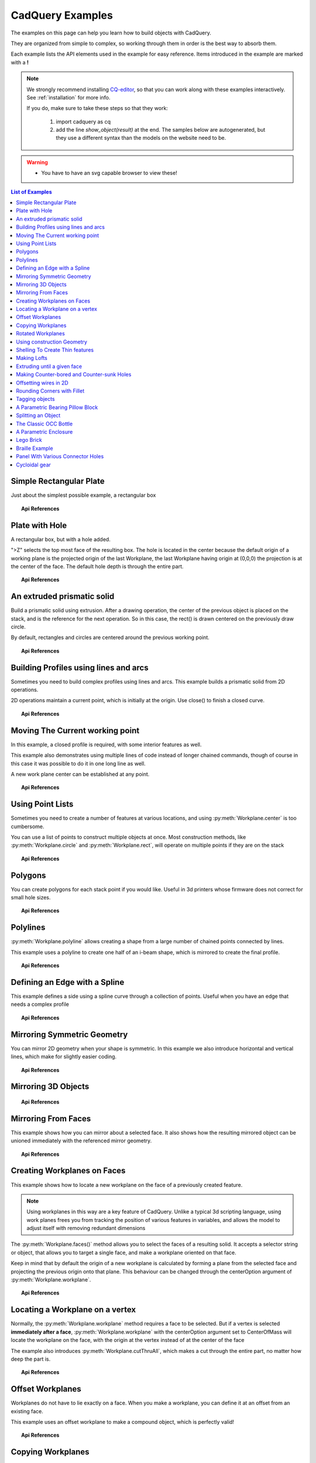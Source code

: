 .. _examples:

*********************************
CadQuery Examples
*********************************



The examples on this page can help you learn how to build objects with CadQuery.

They are organized from simple to complex, so working through them in order is the best way to absorb them.

Each example lists the API elements used in the example for easy reference.
Items introduced in the example are marked with a **!**



.. note::

    We strongly recommend installing `CQ-editor <https://github.com/CadQuery/CQ-editor>`_,
    so that you can work along with these examples interactively. See :ref:`installation` for more info.

    If you do, make sure to take these steps so that they work:

       1. import cadquery as cq
       2. add the line `show_object(result)`  at the end. The samples below are autogenerated, but they use a different
          syntax than the models on the website need to be.

.. warning::

    * You have to have an svg capable browser to view these!

.. contents:: List of Examples
    :backlinks: entry


Simple Rectangular Plate
------------------------

Just about the simplest possible example, a rectangular box

.. cadquery::

    result = cadquery.Workplane("front").box(2.0, 2.0, 0.5)


.. topic:: Api References

    .. hlist::
        :columns: 2

        * :py:meth:`Workplane` **!**
        * :py:meth:`Workplane.box` **!**

Plate with Hole
------------------------

A rectangular box, but with a hole added.

"\>Z" selects the top most face of the resulting box. The hole is located in the center because the default origin
of a working plane is the projected origin of the last Workplane, the last Workplane having origin at (0,0,0) the 
projection is at the center of the face. The default hole depth is through the entire part.


.. cadquery::

        # The dimensions of the box. These can be modified rather than changing the
        # object's code directly.
        length = 80.0
        height = 60.0
        thickness = 10.0
        center_hole_dia = 22.0

        # Create a box based on the dimensions above and add a 22mm center hole
        result = (cq.Workplane("XY").box(length, height, thickness)
            .faces(">Z").workplane().hole(center_hole_dia))

.. topic:: Api References

    .. hlist::
        :columns: 2

        * :py:meth:`Workplane.hole` **!**
        * :py:meth:`Workplane.box`
        * :py:meth:`Workplane.box`

An extruded prismatic solid
-------------------------------

Build a prismatic solid using extrusion. After a drawing operation, the center of the previous object
is placed on the stack, and is the reference for the next operation. So in this case, the rect() is drawn
centered on the previously draw circle.

By default, rectangles and circles are centered around the previous working point.

.. cadquery::

    result = cq.Workplane("front").circle(2.0).rect(0.5, 0.75).extrude(0.5)

.. topic:: Api References

    .. hlist::
        :columns: 2

        * :py:meth:`Workplane.circle` **!**
        * :py:meth:`Workplane.rect` **!**
        * :py:meth:`Workplane.extrude` **!**
        * :py:meth:`Workplane`

Building Profiles using lines and arcs
--------------------------------------

Sometimes you need to build complex profiles using lines and arcs. This example builds a prismatic
solid from 2D operations.

2D operations maintain a current point, which is initially at the origin. Use close() to finish a
closed curve.


.. cadquery::

    result = (cq.Workplane("front").lineTo(2.0, 0).lineTo(2.0, 1.0).threePointArc((1.0, 1.5), (0.0, 1.0))
        .close().extrude(0.25))


.. topic:: Api References

    .. hlist::
        :columns: 2

        * :py:meth:`Workplane.threePointArc` **!**
        * :py:meth:`Workplane.lineTo` **!**
        * :py:meth:`Workplane.extrude`
        * :py:meth:`Workplane`

Moving The Current working point
---------------------------------

In this example, a closed profile is required, with some interior features as well.

This example also demonstrates using multiple lines of code instead of longer chained commands,
though of course in this case it was possible to do it in one long line as well.

A new work plane center can be established at any point.

.. cadquery::

    result = cq.Workplane("front").circle(3.0)  # current point is the center of the circle, at (0, 0)
    result = result.center(1.5, 0.0).rect(0.5, 0.5)  # new work center is (1.5, 0.0)

    result = result.center(-1.5, 1.5).circle(0.25)  # new work center is (0.0, 1.5).
    # The new center is specified relative to the previous center, not global coordinates!

    result = result.extrude(0.25)


.. topic:: Api References

    .. hlist::
        :columns: 2

        * :py:meth:`Workplane.center` **!**
        * :py:meth:`Workplane`
        * :py:meth:`Workplane.circle`
        * :py:meth:`Workplane.rect`
        * :py:meth:`Workplane.extrude`

Using Point Lists
---------------------------

Sometimes you need to create a number of features at various locations, and using :py:meth:`Workplane.center`
is too cumbersome.

You can use a list of points to construct multiple objects at once. Most construction methods,
like :py:meth:`Workplane.circle` and :py:meth:`Workplane.rect`, will operate on multiple points if they are on the stack

.. cadquery::

   r = cq.Workplane("front").circle(2.0)                           # make base
   r = r.pushPoints([(1.5, 0), (0, 1.5), (-1.5, 0), (0, -1.5)])    # now four points are on the stack
   r = r.circle(0.25)                                              # circle will operate on all four points
   result = r.extrude(0.125)                                       # make prism

.. topic:: Api References

    .. hlist::
        :columns: 2

        * :py:meth:`Workplane.points` **!**
        * :py:meth:`Workplane`
        * :py:meth:`Workplane.circle`
        * :py:meth:`Workplane.extrude`

Polygons
-------------------------

You can create polygons for each stack point if you would like. Useful in 3d printers whose firmware does not
correct for small hole sizes.

.. cadquery::

    result = (cq.Workplane("front").box(3.0, 4.0, 0.25).pushPoints([(0, 0.75), (0, -0.75)])
        .polygon(6, 1.0).cutThruAll())

.. topic:: Api References

    .. hlist::
        :columns: 2

        * :py:meth:`Workplane.polygon` **!**
        * :py:meth:`Workplane.pushPoints`
        * :py:meth:`Workplane.box`

Polylines
-------------------------

:py:meth:`Workplane.polyline` allows creating a shape from a large number of chained points connected by lines.

This example uses a polyline to create one half of an i-beam shape, which is mirrored to create the final profile.

.. cadquery::

    (L, H, W, t) = (100.0, 20.0, 20.0, 1.0)
    pts = [
        (0, H/2.0),
        (W/2.0, H/2.0),
        (W/2.0, (H/2.0 - t)),
        (t/2.0, (H/2.0 - t)),
        (t/2.0, (t - H/2.0)),
        (W/2.0, (t - H/2.0)),
        (W/2.0, H/-2.0),
        (0, H/-2.0)
    ]
    result = cq.Workplane("front").polyline(pts).mirrorY().extrude(L)

.. topic:: Api References

    .. hlist::
        :columns: 2

        * :py:meth:`Workplane.polyline` **!**
        * :py:meth:`Workplane`
        * :py:meth:`Workplane.mirrorY`
        * :py:meth:`Workplane.extrude`



Defining an Edge with a Spline
------------------------------

This example defines a side using a spline curve through a collection of points. Useful when you have an edge that
needs a complex profile

.. cadquery::

    s = cq.Workplane("XY")
    sPnts = [
        (2.75, 1.5),
        (2.5, 1.75),
        (2.0, 1.5),
        (1.5, 1.0),
        (1.0, 1.25),
        (0.5, 1.0),
        (0, 1.0)
    ]
    r = s.lineTo(3.0, 0).lineTo(3.0, 1.0).spline(sPnts, includeCurrent=True).close()
    result = r.extrude(0.5)

.. topic:: Api References

    .. hlist::
        :columns: 2

        * :py:meth:`Workplane.spline` **!**
        * :py:meth:`Workplane`
        * :py:meth:`Workplane.close`
        * :py:meth:`Workplane.lineTo`
        * :py:meth:`Workplane.extrude`

Mirroring Symmetric Geometry
-----------------------------

You can mirror 2D geometry when your shape is symmetric. In this example we also
introduce horizontal and vertical lines, which make for slightly easier coding.


.. cadquery::

   r = cq.Workplane("front").hLine(1.0)                       # 1.0 is the distance, not coordinate
   r = r.vLine(0.5).hLine(-0.25).vLine(-0.25).hLineTo(0.0)    # hLineTo allows using xCoordinate not distance
   result = r.mirrorY().extrude(0.25)                         # mirror the geometry and extrude

.. topic:: Api References

    .. hlist::
        :columns: 2

        * :py:meth:`Workplane.hLine` **!**
        * :py:meth:`Workplane.vLine` **!**
        * :py:meth:`Workplane.hLineTo` **!**
        * :py:meth:`Workplane.mirrorY` **!**
        * :py:meth:`Workplane.mirrorX` **!**
        * :py:meth:`Workplane`
        * :py:meth:`Workplane.extrude`

Mirroring 3D Objects
-----------------------------

.. cadquery::

    result0 = (cadquery.Workplane("XY")
               .moveTo(10, 0)
               .lineTo(5, 0)
               .threePointArc((3.9393, 0.4393), (3.5, 1.5))
               .threePointArc((3.0607, 2.5607), (2, 3))
               .lineTo(1.5, 3)
               .threePointArc((0.4393, 3.4393), (0, 4.5))
               .lineTo(0, 13.5)
               .threePointArc((0.4393, 14.5607), (1.5, 15))
               .lineTo(28, 15)
               .lineTo(28, 13.5)
               .lineTo(24, 13.5)
               .lineTo(24, 11.5)
               .lineTo(27, 11.5)
               .lineTo(27, 10)
               .lineTo(22, 10)
               .lineTo(22, 13.2)
               .lineTo(14.5, 13.2)
               .lineTo(14.5, 10)
               .lineTo(12.5, 10)
               .lineTo(12.5, 13.2)
               .lineTo(5.5, 13.2)
               .lineTo(5.5, 2)
               .threePointArc((5.793, 1.293), (6.5, 1))
               .lineTo(10, 1)
               .close())
    result = result0.extrude(100)

    result = result.rotate((0, 0, 0), (1, 0, 0), 90)

    result = result.translate(result.val().BoundingBox().center.multiply(-1))

    mirXY_neg = result.mirror(mirrorPlane="XY", basePointVector=(0, 0, -30))
    mirXY_pos = result.mirror(mirrorPlane="XY", basePointVector=(0, 0, 30))
    mirZY_neg = result.mirror(mirrorPlane="ZY", basePointVector=(-30, 0, 0))
    mirZY_pos = result.mirror(mirrorPlane="ZY", basePointVector=(30, 0, 0))

    result = result.union(mirXY_neg).union(mirXY_pos).union(mirZY_neg).union(mirZY_pos)


.. topic:: Api References

    .. hlist::
        :columns: 2

        * :py:meth:`Workplane.moveTo`
        * :py:meth:`Workplane.lineTo`
        * :py:meth:`Workplane.threePointArc`
        * :py:meth:`Workplane.extrude`
        * :py:meth:`Workplane.mirror`
        * :py:meth:`Workplane.union`
        * :py:meth:`Workplane.rotate`


Mirroring From Faces
-----------------------------

This example shows how you can mirror about a selected face. It also shows how the resulting mirrored object can be unioned immediately with the referenced mirror geometry.

.. cadquery::

    result = (cq.Workplane("XY")
              .line(0, 1)
              .line(1, 0)
              .line(0, -.5)
              .close()
              .extrude(1))

    result = result.mirror(result.faces(">X"), union=True)


.. topic:: Api References

    .. hlist::
        :columns: 2

        * :py:meth:`Workplane.line`
        * :py:meth:`Workplane.close`
        * :py:meth:`Workplane.extrude`
        * :py:meth:`Workplane.faces`
        * :py:meth:`Workplane.mirror`
        * :py:meth:`Workplane.union`

Creating Workplanes on Faces
-----------------------------

This example shows how to locate a new workplane on the face of a previously created feature.

.. note::
    Using workplanes in this way are a key feature of CadQuery. Unlike a typical 3d scripting
    language, using work planes frees you from tracking the position of various features in
    variables, and allows the model to adjust itself with removing redundant dimensions

The :py:meth:`Workplane.faces()` method allows you to select the faces of a resulting solid. It
accepts a selector string or object, that allows you to target a single face, and make a workplane
oriented on that face.

Keep in mind that by default the origin of a new workplane is calculated by forming a plane from the
selected face and projecting the previous origin onto that plane. This behaviour can be changed
through the centerOption argument of :py:meth:`Workplane.workplane`.

.. cadquery::

    result = cq.Workplane("front").box(2, 3, 0.5)  # make a basic prism
    result = result.faces(">Z").workplane().hole(0.5)  # find the top-most face and make a hole

.. topic:: Api References

    .. hlist::
        :columns: 2

        * :py:meth:`Workplane.faces` **!**
        * :py:meth:`StringSyntaxSelector` **!**
        * :ref:`selector_reference` **!**
        * :py:meth:`Workplane.workplane`
        * :py:meth:`Workplane.box`
        * :py:meth:`Workplane`

Locating a Workplane on a vertex
---------------------------------

Normally, the :py:meth:`Workplane.workplane` method requires a face to be selected. But if a vertex
is selected **immediately after a face**, :py:meth:`Workplane.workplane` with the centerOption
argument set to CenterOfMass will locate the workplane on the face, with the origin at the vertex
instead of at the center of the face

The example also introduces :py:meth:`Workplane.cutThruAll`, which makes a cut through the entire
part, no matter how deep the part is.

.. cadquery::

    result = cq.Workplane("front").box(3,2, 0.5)  # make a basic prism
    result = result.faces(">Z").vertices("<XY").workplane(centerOption="CenterOfMass")  # select the lower left vertex and make a workplane
    result = result.circle(1.0).cutThruAll()  # cut the corner out

.. topic:: Api References

    .. hlist::
        :columns: 2

        * :py:meth:`Workplane.cutThruAll` **!**

        * :ref:`selector_reference` **!**
        * :py:meth:`Workplane.vertices` **!**
        * :py:meth:`Workplane.box`
        * :py:meth:`Workplane`
        * :py:meth:`StringSyntaxSelector` **!**

Offset Workplanes
--------------------------

Workplanes do not have to lie exactly on a face. When you make a workplane, you can define it at an offset
from an existing face.

This example uses an offset workplane to make a compound object, which is perfectly valid!

.. cadquery::

    result = cq.Workplane("front").box(3, 2, 0.5)         # make a basic prism
    result = result.faces("<X").workplane(offset=0.75)    # workplane is offset from the object surface
    result = result.circle(1.0).extrude(0.5)              # disc

.. topic:: Api References

    .. hlist::
        :columns: 2

        * :py:meth:`Workplane.extrude`
        * :ref:`selector_reference` **!**
        * :py:meth:`Workplane.box`
        * :py:meth:`Workplane`

Copying Workplanes
--------------------------

An existing CQ object can copy a workplane from another CQ object.

.. cadquery::

    result = (cq.Workplane("front").circle(1).extrude(10)  # make a cylinder
              # We want to make a second cylinder perpendicular to the first,
              # but we have no face to base the workplane off
              .copyWorkplane(
                  # create a temporary object with the required workplane
                  cq.Workplane("right", origin=(-5, 0, 0))
              ).circle(1).extrude(10))

.. topic:: API References

    .. hlist:
        :columns: 2

        * :py:meth:`Workplane.copyWorkplane` **!**
        * :py:meth:`Workplane.circle`
        * :py:meth:`Workplane.extrude`
        * :py:meth:`Workplane`

Rotated Workplanes
--------------------------

You can create a rotated work plane by specifying angles of rotation relative to another workplane

.. cadquery::

    result = (cq.Workplane("front").box(4.0, 4.0, 0.25).faces(">Z").workplane()
         .transformed(offset=cq.Vector(0, -1.5, 1.0),rotate=cq.Vector(60, 0, 0))
         .rect(1.5, 1.5, forConstruction=True).vertices().hole(0.25))

.. topic:: Api References

    .. hlist::
        :columns: 2

        * :py:meth:`Workplane.transformed` **!**
        * :py:meth:`Workplane.box`
        * :py:meth:`Workplane.rect`
        * :py:meth:`Workplane.faces`

Using construction Geometry
---------------------------

You can draw shapes to use the vertices as points to locate other features. Features that are used to
locate other features, rather than to create them, are called ``Construction Geometry``

In the example below, a rectangle is drawn, and its vertices are used to locate a set of holes.

.. cadquery::

    result = (cq.Workplane("front").box(2, 2, 0.5).faces(">Z").workplane()
        .rect(1.5, 1.5, forConstruction=True).vertices().hole(0.125))

.. topic:: Api References

    .. hlist::
        :columns: 2

        * :py:meth:`Workplane.rect` (forConstruction=True)
        * :ref:`selector_reference`
        * :py:meth:`Workplane.workplane`
        * :py:meth:`Workplane.box`
        * :py:meth:`Workplane.hole`
        * :py:meth:`Workplane`

Shelling To Create Thin features
--------------------------------

Shelling converts a solid object into a shell of uniform thickness.

To shell an object and 'hollow out' the inside pass a negative thickness parameter
to the :py:meth:`Workplane.shell()` method of a shape.

.. cadquery::

    result = cq.Workplane("front").box(2, 2, 2).shell(-0.1)

A positive thickness parameter wraps an object with filleted outside edges
and the original object will be the 'hollowed out' portion.

.. cadquery::

    result = cq.Workplane("front").box(2, 2, 2).shell(0.1)

Use face selectors to select a face to be removed from the resulting hollow shape.

.. cadquery::

    result = cq.Workplane("front").box(2, 2, 2).faces("+Z").shell(0.1)

Multiple faces can be removed using more complex selectors.

.. cadquery::

   result = (
        cq.Workplane("front")
        .box(2, 2, 2)
        .faces("+Z or -X or +X")
        .shell(0.1)
   )

.. topic:: Api References

    .. hlist::
        :columns: 2

        * :py:meth:`Workplane.shell` **!**
        * :ref:`selector_reference`
        * :py:meth:`Workplane.box`
        * :py:meth:`Workplane.faces`
        * :py:meth:`Workplane`

Making Lofts
--------------------------------------------

A loft is a solid swept through a set of wires. This example creates lofted section between a rectangle
and a circular section.

.. cadquery::

    result = (cq.Workplane("front").box(4.0, 4.0, 0.25).faces(">Z").circle(1.5)
        .workplane(offset=3.0).rect(0.75, 0.5).loft(combine=True))


.. topic:: Api References

    .. hlist::
        :columns: 2

        * :py:meth:`Workplane.loft` **!**
        * :py:meth:`Workplane.box`
        * :py:meth:`Workplane.faces`
        * :py:meth:`Workplane.circle`
        * :py:meth:`Workplane.rect`

Extruding until a given face
--------------------------------------------

Sometimes you will want to extrude a wire until a given face that can be not planar or where you might not know easily the distance 
you have to extrude to. In such cases you can use `next`, `last` or even give a `Face` object for `until` argument of :py:meth:`Workplane.extrude`.


.. cadquery::

    bridge = (cq.Workplane(origin = (20,0,0))
        .circle(2)
        .revolve(180, (-20,0,0),(-20,-1,0))
        .center(-20,0)
        .workplane()
        .rect(20,4)
        .extrude("next")
    )

The same behaviour is available with `cutBlind` and as you can see it is also possible to work on several `Wires` at a time (the same is true for `extrude`)

.. cadquery::

    tall_tower_locations = [(-16,1),(-8,0),(7,0.2),(17,-1.2)]
    angles = iter([15,0,-8,10])
    skycrappers = (cq.Workplane()
        .pushPoints(tall_tower_locations)
        .eachpoint(lambda loc: (cq.Workplane()
                                .rect(5,16)
                                .workplane(offset=10)
                                .ellipse(3,8)
                                .workplane(offset=10)
                                .slot2D(20,5, 90)
                                .loft()
                                .rotateAboutCenter((0,0,1),next(angles))
                                .val().located(loc)
                                )
        )    
    )

    face_windows = skycrappers.faces("<<X[8]").val()
    skycrappers = (skycrappers
        .transformed((0,-90,0))
        .moveTo(15,0)
        .rect(3,3, forConstruction=True)
        .vertices()
        .circle(1)    
        .cutBlind(face_windows)
    )

.. topic:: Api References

    .. hlist::
        :columns: 3

        * :py:meth:`Workplane.cutBlind` **!**
        * :py:meth:`Workplane.rect`
        * :py:meth:`Workplane.ellipse`
        * :py:meth:`Workplane.workplane`
        * :py:meth:`Workplane.slot2D`
        * :py:meth:`Workplane.loft`
        * :py:meth:`Workplane.rotateAboutCenter`
        * :py:meth:`Workplane.transformed`
        * :py:meth:`Workplane.moveTo`
        * :py:meth:`Workplane.circle`

.. warning::

    * If the wire you want to extrude cannot be fully projected on the target surface, the result will be unpredictable.
    * Furthermore the algorithm in charge of finding the candidates faces do it's search by counting all the faces intersected by a line created from your wire center along your extrusion direction.
    * So make sure your wire can be projected on your target face to avoid unexpected behaviour. 

Making Counter-bored and Counter-sunk Holes
----------------------------------------------

Counterbored and countersunk holes are so common that CadQuery creates macros to create them in a single step.

Similar to :py:meth:`Workplane.hole`, these functions operate on a list of points as well as a single point.

.. cadquery::

    result = (
        cq.Workplane(cq.Plane.XY())
        .box(4, 2, 0.5)
        .faces(">Z")
        .workplane()
        .rect(3.5, 1.5, forConstruction=True)
        .vertices()
        .cboreHole(0.125, 0.25, 0.125, depth=None)
    )


.. topic:: Api References

    .. hlist::
        :columns: 2

        * :py:meth:`Workplane.cboreHole` **!**
        * :py:meth:`Workplane.cskHole` **!**
        * :py:meth:`Workplane.box`
        * :py:meth:`Workplane.rect`
        * :py:meth:`Workplane.workplane`
        * :py:meth:`Workplane.vertices`
        * :py:meth:`Workplane.faces`
        * :py:meth:`Workplane`

Offsetting wires in 2D
----------------------

Two dimensional wires can be transformed with :py:meth:`Workplane.offset2D`. They can be offset
inwards or outwards, and with different techniques for extending the corners.

.. cadquery::

    original = cq.Workplane().polygon(5, 10).extrude(0.1).translate((0, 0, 2))
    arc = (
        cq.Workplane()
        .polygon(5, 10)
        .offset2D(1, "arc")
        .extrude(0.1)
        .translate((0, 0, 1))
    )
    intersection = cq.Workplane().polygon(5, 10).offset2D(1, "intersection").extrude(0.1)
    result = original.add(arc).add(intersection)


Using the forConstruction argument you can do the common task of offsetting a series of bolt holes
from the outline of an object. Here is the counterbore example from above but with the bolt holes
offset from the edges.

.. cadquery::

    result = (
        cq.Workplane()
        .box(4, 2, 0.5)
        .faces(">Z")
        .edges()
        .toPending()
        .offset2D(-0.25, forConstruction=True)
        .vertices()
        .cboreHole(0.125, 0.25, 0.125, depth=None)
    )


Note that :py:meth:`Workplane.edges` is for selecting objects. It does not add the selected edges to
pending edges in the modelling context, because this would result in your next extrusion including
everything you had only selected in addition to the lines you had drawn. To specify you want these
edges to be used in :py:meth:`Workplane.offset2D`, you call :py:meth:`Workplane.toPending` to
explicitly put them in the list of pending edges.

.. topic:: Api References

    .. hlist::
        :columns: 2

        * :py:meth:`Workplane.offset2D` **!**
        * :py:meth:`Workplane.cboreHole`
        * :py:meth:`Workplane.cskHole`
        * :py:meth:`Workplane.box`
        * :py:meth:`Workplane.polygon`
        * :py:meth:`Workplane.workplane`
        * :py:meth:`Workplane.vertices`
        * :py:meth:`Workplane.edges`
        * :py:meth:`Workplane.faces`
        * :py:meth:`Workplane`


Rounding Corners with Fillet
-----------------------------

Filleting is done by selecting the edges of a solid, and using the fillet function.

Here we fillet all of the edges of a simple plate.

.. cadquery::

    result = cq.Workplane("XY").box(3, 3, 0.5).edges("|Z").fillet(0.125)

.. topic:: Api References

    .. hlist::
        :columns: 2

        * :py:meth:`Workplane.fillet` **!**
        * :py:meth:`Workplane.box`
        * :py:meth:`Workplane.edges`
        * :py:meth:`Workplane`

Tagging objects
----------------

The :py:meth:`Workplane.tag` method can be used to tag a particular object in the chain with a string, so that it can be referred to later in the chain.

The :py:meth:`Workplane.workplaneFromTagged` method applies :py:meth:`Workplane.copyWorkplane` to a tagged object. For example, when extruding two different solids from a surface, after the first solid is extruded it can become difficult to reselect the original surface with CadQuery's other selectors.

.. cadquery::

    result = (cq.Workplane("XY")
              # create and tag the base workplane
              .box(10, 10, 10).faces(">Z").workplane().tag("baseplane")
              # extrude a cylinder
              .center(-3, 0).circle(1).extrude(3)
              # to reselect the base workplane, simply
              .workplaneFromTagged("baseplane")
              # extrude a second cylinder
              .center(3, 0).circle(1).extrude(2))


Tags can also be used with most selectors, including :py:meth:`Workplane.vertices`, :py:meth:`Workplane.faces`, :py:meth:`Workplane.edges`, :py:meth:`Workplane.wires`, :py:meth:`Workplane.shells`, :py:meth:`Workplane.solids` and :py:meth:`Workplane.compounds`.

.. cadquery::

    result = (cq.Workplane("XY")
              # create a triangular prism and tag it
              .polygon(3, 5).extrude(4).tag("prism")
              # create a sphere that obscures the prism
              .sphere(10)
              # create features based on the prism's faces
              .faces("<X", tag="prism").workplane().circle(1).cutThruAll()
              .faces(">X", tag="prism").faces(">Y").workplane().circle(1).cutThruAll())

.. topic:: Api References

    .. hlist::
        :columns: 2

        * :py:meth:`Workplane.tag` **!**
        * :py:meth:`Workplane.getTagged` **!**
        * :py:meth:`Workplane.workplaneFromTagged` **!**
        * :py:meth:`Workplane.extrude`
        * :py:meth:`Workplane.cutThruAll`
        * :py:meth:`Workplane.circle`
        * :py:meth:`Workplane.faces`
        * :py:meth:`Workplane`

A Parametric Bearing Pillow Block
------------------------------------

Combining a few basic functions, its possible to make a very good parametric bearing pillow block,
with just a few lines of code.

.. cadquery::

        (length, height, bearing_diam, thickness, padding) = (30.0, 40.0, 22.0, 10.0, 8.0)

        result = (cq.Workplane("XY").box(length, height, thickness).faces(">Z").workplane().hole(bearing_diam)
                .faces(">Z").workplane()
                .rect(length-padding, height-padding, forConstruction=True)
                .vertices().cboreHole(2.4, 4.4, 2.1))


Splitting an Object
---------------------

You can split an object using a workplane, and retain either or both halves

.. cadquery::

        c = cq.Workplane("XY").box(1, 1, 1).faces(">Z").workplane().circle(0.25).cutThruAll()

        # now cut it in half sideways
        result = c.faces(">Y").workplane(-0.5).split(keepTop=True)

.. topic:: Api References

    .. hlist::
        :columns: 2

        * :py:meth:`Workplane.split` **!**
        * :py:meth:`Workplane.box`
        * :py:meth:`Workplane.circle`
        * :py:meth:`Workplane.cutThruAll`
        * :py:meth:`Workplane.workplane`
        * :py:meth:`Workplane`

The Classic OCC Bottle
----------------------

CadQuery is based on the OpenCascade.org (OCC) modeling Kernel. Those who are familiar with OCC know about the
famous 'bottle' example. `The bottle example in the OCCT online documentation <https://old.opencascade.com/doc/occt-7.5.0/overview/html/occt__tutorial.html>`_.

A pythonOCC version is listed `here <https://github.com/tpaviot/pythonocc-demos/blob/f3ea9b4f65a9dff482be04b153d4ce5ec2430e13/examples/core_classic_occ_bottle.py>`_.

Of course one difference between this sample and the OCC version is the length. This sample is one of the longer
ones at 13 lines, but that's very short compared to the pythonOCC version, which is 10x longer!


.. cadquery::

    (L, w, t) = (20.0, 6.0, 3.0)
    s = cq.Workplane("XY")

    # Draw half the profile of the bottle and extrude it
    p = (s.center(-L/2.0, 0).vLine(w/2.0)
        .threePointArc((L/2.0, w/2.0 + t), (L, w/2.0)).vLine(-w/2.0)
        .mirrorX().extrude(30.0, True))

    # Make the neck
    p = p.faces(">Z").workplane(centerOption="CenterOfMass").circle(3.0).extrude(2.0, True)

    # Make a shell
    result = p.faces(">Z").shell(0.3)

.. topic:: Api References

    .. hlist::
        :columns: 2

        * :py:meth:`Workplane.extrude`
        * :py:meth:`Workplane.mirrorX`
        * :py:meth:`Workplane.threePointArc`
        * :py:meth:`Workplane.workplane`
        * :py:meth:`Workplane.vertices`
        * :py:meth:`Workplane.vLine`
        * :py:meth:`Workplane.faces`
        * :py:meth:`Workplane`

A Parametric Enclosure
-----------------------

.. cadquery::
    :height: 400px

    # parameter definitions
    p_outerWidth = 100.0  # Outer width of box enclosure
    p_outerLength = 150.0  # Outer length of box enclosure
    p_outerHeight = 50.0  # Outer height of box enclosure

    p_thickness = 3.0  # Thickness of the box walls
    p_sideRadius = 10.0  # Radius for the curves around the sides of the box
    p_topAndBottomRadius = 2.0  # Radius for the curves on the top and bottom edges of the box

    p_screwpostInset = 12.0  # How far in from the edges the screw posts should be place.
    p_screwpostID = 4.0  # Inner Diameter of the screw post holes, should be roughly screw diameter not including threads
    p_screwpostOD = 10.0  # Outer Diameter of the screw posts.\nDetermines overall thickness of the posts

    p_boreDiameter = 8.0  # Diameter of the counterbore hole, if any
    p_boreDepth = 1.0  # Depth of the counterbore hole, if
    p_countersinkDiameter = 0.0  # Outer diameter of countersink. Should roughly match the outer diameter of the screw head
    p_countersinkAngle = 90.0  # Countersink angle (complete angle between opposite sides, not from center to one side)
    p_flipLid = True  # Whether to place the lid with the top facing down or not.
    p_lipHeight = 1.0  # Height of lip on the underside of the lid.\nSits inside the box body for a snug fit.

    # outer shell
    oshell = cq.Workplane("XY").rect(p_outerWidth, p_outerLength).extrude(p_outerHeight + p_lipHeight)

    # weird geometry happens if we make the fillets in the wrong order
    if p_sideRadius > p_topAndBottomRadius:
        oshell = oshell.edges("|Z").fillet(p_sideRadius)
        oshell = oshell.edges("#Z").fillet(p_topAndBottomRadius)
    else:
        oshell = oshell.edges("#Z").fillet(p_topAndBottomRadius)
        oshell = oshell.edges("|Z").fillet(p_sideRadius)

    # inner shell
    ishell = (oshell.faces("<Z").workplane(p_thickness, True)
        .rect((p_outerWidth - 2.0*p_thickness), (p_outerLength - 2.0*p_thickness))
        .extrude((p_outerHeight - 2.0*p_thickness), False)  # set combine false to produce just the new boss
    )
    ishell = ishell.edges("|Z").fillet(p_sideRadius - p_thickness)

    # make the box outer box
    box = oshell.cut(ishell)

    # make the screw posts
    POSTWIDTH = (p_outerWidth - 2.0*p_screwpostInset)
    POSTLENGTH = (p_outerLength - 2.0*p_screwpostInset)

    box = (box.faces(">Z").workplane(-p_thickness)
        .rect(POSTWIDTH, POSTLENGTH, forConstruction=True)
        .vertices().circle(p_screwpostOD/2.0).circle(p_screwpostID/2.0)
        .extrude(-1.0*(p_outerHeight + p_lipHeight - p_thickness),True))

    # split lid into top and bottom parts
    (lid, bottom) = box.faces(">Z").workplane(-p_thickness - p_lipHeight).split(keepTop=True, keepBottom=True).all()  # splits into two solids

    # translate the lid, and subtract the bottom from it to produce the lid inset
    lowerLid = lid.translate((0, 0, -p_lipHeight))
    cutlip = lowerLid.cut(bottom).translate((p_outerWidth + p_thickness, 0, p_thickness - p_outerHeight + p_lipHeight))

    # compute centers for counterbore/countersink or counterbore
    topOfLidCenters = cutlip.faces(">Z").workplane().rect(POSTWIDTH, POSTLENGTH, forConstruction=True).vertices()

    # add holes of the desired type
    if p_boreDiameter > 0 and p_boreDepth > 0:
        topOfLid = topOfLidCenters.cboreHole(p_screwpostID, p_boreDiameter, p_boreDepth, 2.0*p_thickness)
    elif p_countersinkDiameter > 0 and p_countersinkAngle > 0:
        topOfLid = topOfLidCenters.cskHole(p_screwpostID, p_countersinkDiameter, p_countersinkAngle, 2.0*p_thickness)
    else:
        topOfLid = topOfLidCenters.hole(p_screwpostID, 2.0*p_thickness)

    # flip lid upside down if desired
    if p_flipLid:
        topOfLid = topOfLid.rotateAboutCenter((1, 0, 0), 180)

    # return the combined result
    result = topOfLid.union(bottom)


.. topic:: Api References

    .. hlist::
        :columns: 3

        * :py:meth:`Workplane.circle`
        * :py:meth:`Workplane.rect`
        * :py:meth:`Workplane.extrude`
        * :py:meth:`Workplane.box`
        * :py:meth:`Workplane.all`
        * :py:meth:`Workplane.faces`
        * :py:meth:`Workplane.vertices`
        * :py:meth:`Workplane.edges`
        * :py:meth:`Workplane.workplane`
        * :py:meth:`Workplane.fillet`
        * :py:meth:`Workplane.cut`
        * :py:meth:`Workplane.union`
        * :py:meth:`Workplane.rotateAboutCenter`
        * :py:meth:`Workplane.cboreHole`
        * :py:meth:`Workplane.cskHole`
        * :py:meth:`Workplane.hole`

Lego Brick
-------------------

This script will produce any size regular rectangular Lego(TM) brick. Its only tricky because of the logic
regarding the underside of the brick.

.. cadquery::
    :select: tmp
    :height: 400px

    #####
    # Inputs
    ######
    lbumps = 6     # number of bumps long
    wbumps = 2     # number of bumps wide
    thin = True    # True for thin, False for thick

    #
    # Lego Brick Constants-- these make a Lego brick a Lego :)
    #
    pitch = 8.0
    clearance = 0.1
    bumpDiam = 4.8
    bumpHeight = 1.8
    if thin:
        height = 3.2
    else:
        height = 9.6

    t = (pitch - (2 * clearance) - bumpDiam) / 2.0
    postDiam = pitch - t  # works out to 6.5
    total_length = lbumps*pitch - 2.0*clearance
    total_width = wbumps*pitch - 2.0*clearance

    # make the base
    s = cq.Workplane("XY").box(total_length, total_width, height)

    # shell inwards not outwards
    s = s.faces("<Z").shell(-1.0 * t)

    # make the bumps on the top
    s = (s.faces(">Z").workplane().
        rarray(pitch, pitch, lbumps, wbumps, True).circle(bumpDiam / 2.0)
        .extrude(bumpHeight))

    # add posts on the bottom. posts are different diameter depending on geometry
    # solid studs for 1 bump, tubes for multiple, none for 1x1
    tmp = s.faces("<Z").workplane(invert=True)

    if lbumps > 1 and wbumps > 1:
        tmp = (tmp.rarray(pitch, pitch, lbumps - 1, wbumps - 1, center=True).
            circle(postDiam / 2.0).circle(bumpDiam / 2.0).extrude(height - t))
    elif lbumps > 1:
        tmp = (tmp.rarray(pitch, pitch, lbumps - 1, 1, center=True).
            circle(t).extrude(height - t))
    elif wbumps > 1:
        tmp = (tmp.rarray(pitch, pitch, 1, wbumps - 1, center=True).
            circle(t).extrude(height - t))
    else:
        tmp = s


Braille Example
---------------------

.. cadquery::
    :height: 400px

    from collections import namedtuple


    # text_lines is a list of text lines.
    # Braille (converted with braille-converter:
    # https://github.com/jpaugh/braille-converter.git).
    text_lines = ['⠠ ⠋ ⠗ ⠑ ⠑ ⠠ ⠉ ⠠ ⠁ ⠠ ⠙']
    # See http://www.tiresias.org/research/reports/braille_cell.htm for examples
    # of braille cell geometry.
    horizontal_interdot = 2.5
    vertical_interdot = 2.5
    horizontal_intercell = 6
    vertical_interline = 10
    dot_height = 0.5
    dot_diameter = 1.3

    base_thickness = 1.5

    # End of configuration.
    BrailleCellGeometry = namedtuple('BrailleCellGeometry',
                                     ('horizontal_interdot',
                                      'vertical_interdot',
                                      'intercell',
                                      'interline',
                                      'dot_height',
                                      'dot_diameter'))


    class Point(object):
        def __init__(self, x, y):
            self.x = x
            self.y = y

        def __add__(self, other):
            return Point(self.x + other.x, self.y + other.y)

        def __len__(self):
            return 2

        def __getitem__(self, index):
            return (self.x, self.y)[index]

        def __str__(self):
            return '({}, {})'.format(self.x, self.y)


    def brailleToPoints(text, cell_geometry):
        # Unicode bit pattern (cf. https://en.wikipedia.org/wiki/Braille_Patterns).
        mask1 = 0b00000001
        mask2 = 0b00000010
        mask3 = 0b00000100
        mask4 = 0b00001000
        mask5 = 0b00010000
        mask6 = 0b00100000
        mask7 = 0b01000000
        mask8 = 0b10000000
        masks = (mask1, mask2, mask3, mask4, mask5, mask6, mask7, mask8)

        # Corresponding dot position
        w = cell_geometry.horizontal_interdot
        h = cell_geometry.vertical_interdot
        pos1 = Point(0, 2 * h)
        pos2 = Point(0, h)
        pos3 = Point(0, 0)
        pos4 = Point(w, 2 * h)
        pos5 = Point(w, h)
        pos6 = Point(w, 0)
        pos7 = Point(0, -h)
        pos8 = Point(w, -h)
        pos = (pos1, pos2, pos3, pos4, pos5, pos6, pos7, pos8)

        # Braille blank pattern (u'\u2800').
        blank = '⠀'
        points = []
        # Position of dot1 along the x-axis (horizontal).
        character_origin = 0
        for c in text:
            for m, p in zip(masks, pos):
                delta_to_blank = ord(c) - ord(blank)
                if (m & delta_to_blank):
                    points.append(p + Point(character_origin, 0))
            character_origin += cell_geometry.intercell
        return points


    def get_plate_height(text_lines, cell_geometry):
        # cell_geometry.vertical_interdot is also used as space between base
        # borders and characters.
        return (2 * cell_geometry.vertical_interdot +
                2 * cell_geometry.vertical_interdot +
                (len(text_lines) - 1) * cell_geometry.interline)


    def get_plate_width(text_lines, cell_geometry):
        # cell_geometry.horizontal_interdot is also used as space between base
        # borders and characters.
        max_len = max([len(t) for t in text_lines])
        return (2 * cell_geometry.horizontal_interdot +
                cell_geometry.horizontal_interdot +
                (max_len - 1) * cell_geometry.intercell)


    def get_cylinder_radius(cell_geometry):
        """Return the radius the cylinder should have
        The cylinder have the same radius as the half-sphere make the dots (the
        hidden and the shown part of the dots).
        The radius is such that the spherical cap with diameter
        cell_geometry.dot_diameter has a height of cell_geometry.dot_height.
        """
        h = cell_geometry.dot_height
        r = cell_geometry.dot_diameter / 2
        return (r ** 2 + h ** 2) / 2 / h


    def get_base_plate_thickness(plate_thickness, cell_geometry):
        """Return the height on which the half spheres will sit"""
        return (plate_thickness +
                get_cylinder_radius(cell_geometry) -
                cell_geometry.dot_height)


    def make_base(text_lines, cell_geometry, plate_thickness):
        base_width = get_plate_width(text_lines, cell_geometry)
        base_height = get_plate_height(text_lines, cell_geometry)
        base_thickness = get_base_plate_thickness(plate_thickness, cell_geometry)
        base = cq.Workplane('XY').box(base_width, base_height, base_thickness,
                                      centered=False)
        return base


    def make_embossed_plate(text_lines, cell_geometry):
        """Make an embossed plate with dots as spherical caps
        Method:
            - make a thin plate on which sit cylinders
            - fillet the upper edge of the cylinders so to get pseudo half-spheres
            - make the union with a thicker plate so that only the sphere caps stay
              "visible".
        """
        base = make_base(text_lines, cell_geometry, base_thickness)

        dot_pos = []
        base_width = get_plate_width(text_lines, cell_geometry)
        base_height = get_plate_height(text_lines, cell_geometry)
        y = base_height - 3 * cell_geometry.vertical_interdot
        line_start_pos = Point(cell_geometry.horizontal_interdot, y)
        for text in text_lines:
            dots = brailleToPoints(text, cell_geometry)
            dots = [p + line_start_pos for p in dots]
            dot_pos += dots
            line_start_pos += Point(0, -cell_geometry.interline)

        r = get_cylinder_radius(cell_geometry)
        base = (base.faces('>Z').vertices('<XY').workplane()
            .pushPoints(dot_pos).circle(r)
            .extrude(r))
        # Make a fillet almost the same radius to get a pseudo spherical cap.
        base = (base.faces('>Z').edges()
            .fillet(r - 0.001))
        hidding_box = cq.Workplane('XY').box(
            base_width, base_height, base_thickness, centered=False)
        result = hidding_box.union(base)
        return result

    _cell_geometry = BrailleCellGeometry(
        horizontal_interdot,
        vertical_interdot,
        horizontal_intercell,
        vertical_interline,
        dot_height,
        dot_diameter)

    if base_thickness < get_cylinder_radius(_cell_geometry):
        raise ValueError('Base thickness should be at least {}'.format(dot_height))

    result = make_embossed_plate(text_lines, _cell_geometry)

Panel With Various Connector Holes
-----------------------------------

.. cadquery::
    :height: 400px

    # The dimensions of the model. These can be modified rather than changing the
    # object's code directly.
    width = 400
    height = 500
    thickness = 2

    # Create a plate with two polygons cut through it
    result = cq.Workplane("front").box(width, height, thickness)

    h_sep = 60
    for idx in range(4):
        result = result.workplane(offset=1, centerOption="CenterOfBoundBox").center(157, 210 - idx*h_sep).moveTo(-23.5, 0).circle(1.6).moveTo(23.5, 0).circle(1.6).moveTo(-17.038896, -5.7).threePointArc((-19.44306, -4.70416), (-20.438896, -2.3)).lineTo(-21.25, 2.3).threePointArc((-20.25416, 4.70416), (-17.85, 5.7)).lineTo(17.85, 5.7).threePointArc((20.25416, 4.70416), (21.25, 2.3)).lineTo(20.438896, -2.3).threePointArc((19.44306, -4.70416), (17.038896, -5.7)).close().cutThruAll()

    for idx in range(4):
        result = result.workplane(offset=1, centerOption="CenterOfBoundBox").center(157, -30 - idx*h_sep).moveTo(-16.65, 0).circle(1.6).moveTo(16.65, 0).circle(1.6).moveTo(-10.1889, -5.7).threePointArc((-12.59306, -4.70416), (-13.5889, -2.3)).lineTo(-14.4, 2.3).threePointArc((-13.40416, 4.70416), (-11, 5.7)).lineTo(11, 5.7).threePointArc((13.40416, 4.70416), (14.4, 2.3)).lineTo(13.5889, -2.3).threePointArc((12.59306, -4.70416), (10.1889, -5.7)).close().cutThruAll()

    h_sep4DB9 = 30
    for idx in range(8):
        result = result.workplane(offset=1, centerOption="CenterOfBoundBox").center(91, 225 - idx*h_sep4DB9).moveTo(-12.5, 0).circle(1.6).moveTo(12.5, 0).circle(1.6).moveTo(-6.038896, -5.7).threePointArc((-8.44306, -4.70416), (-9.438896, -2.3)).lineTo(-10.25, 2.3).threePointArc((-9.25416, 4.70416), (-6.85, 5.7)).lineTo(6.85, 5.7).threePointArc((9.25416, 4.70416), (10.25, 2.3)).lineTo(9.438896, -2.3).threePointArc((8.44306, -4.70416), (6.038896, -5.7)).close().cutThruAll()

    for idx in range(4):
        result = result.workplane(offset=1, centerOption="CenterOfBoundBox").center(25, 210 - idx*h_sep).moveTo(-23.5, 0).circle(1.6).moveTo(23.5, 0).circle(1.6).moveTo(-17.038896, -5.7).threePointArc((-19.44306, -4.70416), (-20.438896, -2.3)).lineTo(-21.25, 2.3).threePointArc((-20.25416, 4.70416), (-17.85, 5.7)).lineTo(17.85, 5.7).threePointArc((20.25416, 4.70416), (21.25, 2.3)).lineTo(20.438896, -2.3).threePointArc((19.44306, -4.70416), (17.038896, -5.7)).close().cutThruAll()

    for idx in range(4):
        result = result.workplane(offset=1, centerOption="CenterOfBoundBox").center(25, -30 - idx*h_sep).moveTo(-16.65, 0).circle(1.6).moveTo(16.65, 0).circle(1.6).moveTo(-10.1889, -5.7).threePointArc((-12.59306, -4.70416), (-13.5889, -2.3)).lineTo(-14.4, 2.3).threePointArc((-13.40416, 4.70416), (-11, 5.7)).lineTo(11, 5.7).threePointArc((13.40416, 4.70416), (14.4, 2.3)).lineTo(13.5889, -2.3).threePointArc((12.59306, -4.70416), (10.1889, -5.7)).close().cutThruAll()

    for idx in range(8):
        result = result.workplane(offset=1, centerOption="CenterOfBoundBox").center(-41, 225 - idx*h_sep4DB9).moveTo(-12.5, 0).circle(1.6).moveTo(12.5, 0).circle(1.6).moveTo(-6.038896, -5.7).threePointArc((-8.44306, -4.70416), (-9.438896, -2.3)).lineTo(-10.25, 2.3).threePointArc((-9.25416, 4.70416), (-6.85, 5.7)).lineTo(6.85, 5.7).threePointArc((9.25416, 4.70416), (10.25, 2.3)).lineTo(9.438896, -2.3).threePointArc((8.44306, -4.70416), (6.038896, -5.7)).close().cutThruAll()

    for idx in range(4):
        result = result.workplane(offset=1, centerOption="CenterOfBoundBox").center(-107, 210 - idx*h_sep).moveTo(-23.5, 0).circle(1.6).moveTo(23.5, 0).circle(1.6).moveTo(-17.038896, -5.7).threePointArc((-19.44306, -4.70416), (-20.438896, -2.3)).lineTo(-21.25, 2.3).threePointArc((-20.25416, 4.70416), (-17.85, 5.7)).lineTo(17.85, 5.7).threePointArc((20.25416, 4.70416), (21.25, 2.3)).lineTo(20.438896, -2.3).threePointArc((19.44306, -4.70416), (17.038896, -5.7)).close().cutThruAll()

    for idx in range(4):
        result = result.workplane(offset=1, centerOption="CenterOfBoundBox").center(-107, -30 - idx*h_sep).circle(14).rect(24.7487, 24.7487,  forConstruction=True).vertices().hole(3.2).cutThruAll()

    for idx in range(8):
        result = result.workplane(offset=1, centerOption="CenterOfBoundBox").center(-173, 225 - idx*h_sep4DB9).moveTo(-12.5, 0).circle(1.6).moveTo(12.5, 0).circle(1.6).moveTo(-6.038896, -5.7).threePointArc((-8.44306, -4.70416), (-9.438896, -2.3)).lineTo(-10.25, 2.3).threePointArc((-9.25416, 4.70416), (-6.85, 5.7)).lineTo(6.85, 5.7).threePointArc((9.25416, 4.70416), (10.25, 2.3)).lineTo(9.438896, -2.3).threePointArc((8.44306, -4.70416), (6.038896, -5.7)).close().cutThruAll()

    for idx in range(4):
        result = result.workplane(offset=1, centerOption="CenterOfBoundBox").center(-173, -30 - idx*h_sep).moveTo(-2.9176, -5.3).threePointArc((-6.05, 0), (-2.9176, 5.3)).lineTo(2.9176, 5.3).threePointArc((6.05, 0), (2.9176, -5.3)).close().cutThruAll()


Cycloidal gear
--------------

You can define complex geometries using the parametricCurve functionality.
This specific examples generates a helical cycloidal gear.

.. cadquery::
    :height: 400px

    import cadquery as cq
    from math import sin, cos, pi, floor

    # define the generating function
    def hypocycloid(t, r1, r2):
        return ((r1-r2)*cos(t)+r2*cos(r1/r2*t-t), (r1-r2)*sin(t)+r2*sin(-(r1/r2*t-t)))

    def epicycloid(t, r1, r2):
        return ((r1+r2)*cos(t)-r2*cos(r1/r2*t+t), (r1+r2)*sin(t)-r2*sin(r1/r2*t+t))

    def gear(t, r1=4, r2=1):
        if (-1)**(1+floor(t/2/pi*(r1/r2))) < 0:
            return epicycloid(t, r1, r2)
        else:
            return hypocycloid(t, r1, r2)

    # create the gear profile and extrude it
    result = (cq.Workplane('XY').parametricCurve(lambda t: gear(t*2*pi, 6, 1))
        .twistExtrude(15, 90).faces('>Z').workplane().circle(2).cutThruAll())
